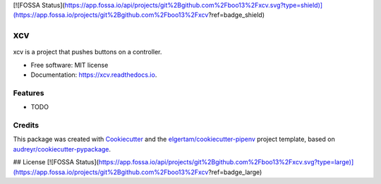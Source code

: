 [![FOSSA Status](https://app.fossa.io/api/projects/git%2Bgithub.com%2Fboo13%2Fxcv.svg?type=shield)](https://app.fossa.io/projects/git%2Bgithub.com%2Fboo13%2Fxcv?ref=badge_shield)

===
xcv
===


.. image:: https://img.shields.io/pypi/v/xcv.svg
        :target: https://pypi.python.org/pypi/xcv

.. image:: https://img.shields.io/travis/boo13/xcv.svg
        :target: https://travis-ci.org/boo13/xcv

.. image:: https://readthedocs.org/projects/xcv/badge/?version=latest
        :target: https://xcv.readthedocs.io/en/latest/?badge=latest
        :alt: Documentation Status




xcv is a project that pushes buttons on a controller.


* Free software: MIT license
* Documentation: https://xcv.readthedocs.io.


Features
--------

* TODO

Credits
-------

This package was created with Cookiecutter_ and the `elgertam/cookiecutter-pipenv`_ project template, based on `audreyr/cookiecutter-pypackage`_.

.. _Cookiecutter: https://github.com/audreyr/cookiecutter
.. _`elgertam/cookiecutter-pipenv`: https://github.com/elgertam/cookiecutter-pipenv
.. _`audreyr/cookiecutter-pypackage`: https://github.com/audreyr/cookiecutter-pypackage


## License
[![FOSSA Status](https://app.fossa.io/api/projects/git%2Bgithub.com%2Fboo13%2Fxcv.svg?type=large)](https://app.fossa.io/projects/git%2Bgithub.com%2Fboo13%2Fxcv?ref=badge_large)